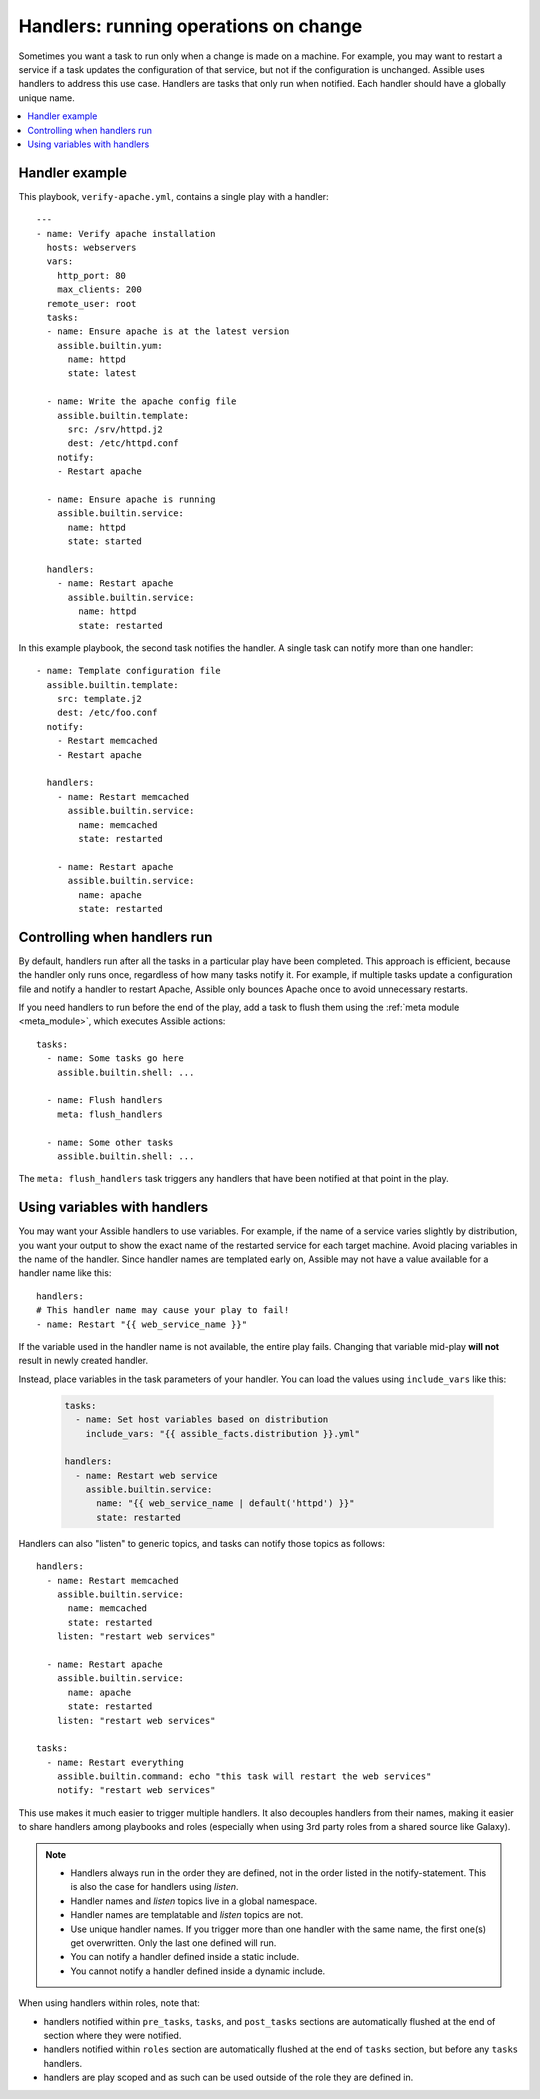 .. _handlers:

Handlers: running operations on change
======================================

Sometimes you want a task to run only when a change is made on a machine. For example, you may want to restart a service if a task updates the configuration of that service, but not if the configuration is unchanged. Assible uses handlers to address this use case. Handlers are tasks that only run when notified. Each handler should have a globally unique name.

.. contents::
   :local:

Handler example
---------------

This playbook, ``verify-apache.yml``, contains a single play with a handler::

    ---
    - name: Verify apache installation
      hosts: webservers
      vars:
        http_port: 80
        max_clients: 200
      remote_user: root
      tasks:
      - name: Ensure apache is at the latest version
        assible.builtin.yum:
          name: httpd
          state: latest

      - name: Write the apache config file
        assible.builtin.template:
          src: /srv/httpd.j2
          dest: /etc/httpd.conf
        notify:
        - Restart apache

      - name: Ensure apache is running
        assible.builtin.service:
          name: httpd
          state: started

      handlers:
        - name: Restart apache
          assible.builtin.service:
            name: httpd
            state: restarted

In this example playbook, the second task notifies the handler. A single task can notify more than one handler::

    - name: Template configuration file
      assible.builtin.template:
        src: template.j2
        dest: /etc/foo.conf
      notify:
        - Restart memcached
        - Restart apache

      handlers:
        - name: Restart memcached
          assible.builtin.service:
            name: memcached
            state: restarted

        - name: Restart apache
          assible.builtin.service:
            name: apache
            state: restarted

Controlling when handlers run
-----------------------------

By default, handlers run after all the tasks in a particular play have been completed. This approach is efficient, because the handler only runs once, regardless of how many tasks notify it. For example, if multiple tasks update a configuration file and notify a handler to restart Apache, Assible only bounces Apache once to avoid unnecessary restarts.

If you need handlers to run before the end of the play, add a task to flush them using the :ref:`meta module <meta_module>`, which executes Assible actions::

    tasks:
      - name: Some tasks go here
        assible.builtin.shell: ...

      - name: Flush handlers
        meta: flush_handlers

      - name: Some other tasks
        assible.builtin.shell: ...

The ``meta: flush_handlers`` task triggers any handlers that have been notified at that point in the play.

Using variables with handlers
-----------------------------

You may want your Assible handlers to use variables. For example, if the name of a service varies slightly by distribution, you want your output to show the exact name of the restarted service for each target machine. Avoid placing variables in the name of the handler. Since handler names are templated early on, Assible may not have a value available for a handler name like this::

    handlers:
    # This handler name may cause your play to fail!
    - name: Restart "{{ web_service_name }}"

If the variable used in the handler name is not available, the entire play fails. Changing that variable mid-play **will not** result in newly created handler.

Instead, place variables in the task parameters of your handler. You can load the values using ``include_vars`` like this:

  .. code-block:: yaml+jinja

    tasks:
      - name: Set host variables based on distribution
        include_vars: "{{ assible_facts.distribution }}.yml"

    handlers:
      - name: Restart web service
        assible.builtin.service:
          name: "{{ web_service_name | default('httpd') }}"
          state: restarted

Handlers can also "listen" to generic topics, and tasks can notify those topics as follows::

    handlers:
      - name: Restart memcached
        assible.builtin.service:
          name: memcached
          state: restarted
        listen: "restart web services"

      - name: Restart apache
        assible.builtin.service:
          name: apache
          state: restarted
        listen: "restart web services"

    tasks:
      - name: Restart everything
        assible.builtin.command: echo "this task will restart the web services"
        notify: "restart web services"

This use makes it much easier to trigger multiple handlers. It also decouples handlers from their names,
making it easier to share handlers among playbooks and roles (especially when using 3rd party roles from
a shared source like Galaxy).

.. note::
   * Handlers always run in the order they are defined, not in the order listed in the notify-statement. This is also the case for handlers using `listen`.
   * Handler names and `listen` topics live in a global namespace.
   * Handler names are templatable and `listen` topics are not.
   * Use unique handler names. If you trigger more than one handler with the same name, the first one(s) get overwritten. Only the last one defined will run.
   * You can notify a handler defined inside a static include.
   * You cannot notify a handler defined inside a dynamic include.

When using handlers within roles, note that:

* handlers notified within ``pre_tasks``, ``tasks``, and ``post_tasks`` sections are automatically flushed at the end of section where they were notified.
* handlers notified within ``roles`` section are automatically flushed at the end of ``tasks`` section, but before any ``tasks`` handlers.
* handlers are play scoped and as such can be used outside of the role they are defined in.
